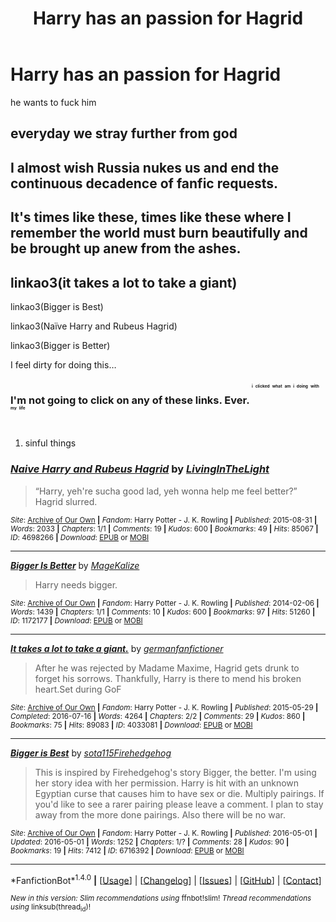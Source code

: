#+TITLE: Harry has an passion for Hagrid

* Harry has an passion for Hagrid
:PROPERTIES:
:Score: 0
:DateUnix: 1494526707.0
:DateShort: 2017-May-11
:FlairText: Request
:END:
he wants to fuck him


** everyday we stray further from god
:PROPERTIES:
:Author: Quoba
:Score: 29
:DateUnix: 1494530579.0
:DateShort: 2017-May-11
:END:


** I almost wish Russia nukes us and end the continuous decadence of fanfic requests.
:PROPERTIES:
:Author: DrTacoLord
:Score: 5
:DateUnix: 1494532753.0
:DateShort: 2017-May-12
:END:


** It's times like these, times like these where I remember the world must burn beautifully and be brought up anew from the ashes.
:PROPERTIES:
:Author: xKingGilgameshx
:Score: 6
:DateUnix: 1494558541.0
:DateShort: 2017-May-12
:END:


** linkao3(it takes a lot to take a giant)

linkao3(Bigger is Best)

linkao3(Naïve Harry and Rubeus Hagrid)

linkao3(Bigger is Better)

I feel dirty for doing this...
:PROPERTIES:
:Author: Umbreon717
:Score: 2
:DateUnix: 1494546154.0
:DateShort: 2017-May-12
:END:

*** I'm not going to click on any of these links. Ever. ^{^{^{^{^{i}}}}} ^{^{^{^{^{clicked}}}}} ^{^{^{^{^{what}}}}} ^{^{^{^{^{am}}}}} ^{^{^{^{^{i}}}}} ^{^{^{^{^{doing}}}}} ^{^{^{^{^{with}}}}} ^{^{^{^{^{my}}}}} ^{^{^{^{^{life}}}}}
:PROPERTIES:
:Author: crystalline17
:Score: 7
:DateUnix: 1494549187.0
:DateShort: 2017-May-12
:END:

**** sinful things
:PROPERTIES:
:Author: Umbreon717
:Score: 3
:DateUnix: 1494551622.0
:DateShort: 2017-May-12
:END:


*** [[http://archiveofourown.org/works/4698266][*/Naive Harry and Rubeus Hagrid/*]] by [[http://www.archiveofourown.org/users/LivingInTheLight/pseuds/LivingInTheLight][/LivingInTheLight/]]

#+begin_quote
  “Harry, yeh're sucha good lad, yeh wonna help me feel better?” Hagrid slurred.
#+end_quote

^{/Site/: [[http://www.archiveofourown.org/][Archive of Our Own]] *|* /Fandom/: Harry Potter - J. K. Rowling *|* /Published/: 2015-08-31 *|* /Words/: 2033 *|* /Chapters/: 1/1 *|* /Comments/: 19 *|* /Kudos/: 600 *|* /Bookmarks/: 49 *|* /Hits/: 85067 *|* /ID/: 4698266 *|* /Download/: [[http://archiveofourown.org/downloads/Li/LivingInTheLight/4698266/Naive%20Harry%20and%20Rubeus%20Hagrid.epub?updated_at=1441037437][EPUB]] or [[http://archiveofourown.org/downloads/Li/LivingInTheLight/4698266/Naive%20Harry%20and%20Rubeus%20Hagrid.mobi?updated_at=1441037437][MOBI]]}

--------------

[[http://archiveofourown.org/works/1172177][*/Bigger Is Better/*]] by [[http://www.archiveofourown.org/users/MageKalize/pseuds/MageKalize][/MageKalize/]]

#+begin_quote
  Harry needs bigger.
#+end_quote

^{/Site/: [[http://www.archiveofourown.org/][Archive of Our Own]] *|* /Fandom/: Harry Potter - J. K. Rowling *|* /Published/: 2014-02-06 *|* /Words/: 1439 *|* /Chapters/: 1/1 *|* /Comments/: 10 *|* /Kudos/: 600 *|* /Bookmarks/: 97 *|* /Hits/: 51260 *|* /ID/: 1172177 *|* /Download/: [[http://archiveofourown.org/downloads/Ma/MageKalize/1172177/Bigger%20Is%20Better.epub?updated_at=1485372270][EPUB]] or [[http://archiveofourown.org/downloads/Ma/MageKalize/1172177/Bigger%20Is%20Better.mobi?updated_at=1485372270][MOBI]]}

--------------

[[http://archiveofourown.org/works/4033081][*/It takes a lot to take a giant./*]] by [[http://www.archiveofourown.org/users/germanfanfictioner/pseuds/germanfanfictioner][/germanfanfictioner/]]

#+begin_quote
  After he was rejected by Madame Maxime, Hagrid gets drunk to forget his sorrows. Thankfully, Harry is there to mend his broken heart.Set during GoF
#+end_quote

^{/Site/: [[http://www.archiveofourown.org/][Archive of Our Own]] *|* /Fandom/: Harry Potter - J. K. Rowling *|* /Published/: 2015-05-29 *|* /Completed/: 2016-07-16 *|* /Words/: 4264 *|* /Chapters/: 2/2 *|* /Comments/: 29 *|* /Kudos/: 860 *|* /Bookmarks/: 75 *|* /Hits/: 89083 *|* /ID/: 4033081 *|* /Download/: [[http://archiveofourown.org/downloads/ge/germanfanfictioner/4033081/It%20takes%20a%20lot%20to%20take%20a.epub?updated_at=1468700219][EPUB]] or [[http://archiveofourown.org/downloads/ge/germanfanfictioner/4033081/It%20takes%20a%20lot%20to%20take%20a.mobi?updated_at=1468700219][MOBI]]}

--------------

[[http://archiveofourown.org/works/6716392][*/Bigger is Best/*]] by [[http://www.archiveofourown.org/users/sota115/pseuds/sota115/users/Firehedgehog/pseuds/Firehedgehog][/sota115Firehedgehog/]]

#+begin_quote
  This is inspired by Firehedgehog's story Bigger, the better. I'm using her story idea with her permission. Harry is hit with an unknown Egyptian curse that causes him to have sex or die. Multiply pairings. If you'd like to see a rarer pairing please leave a comment. I plan to stay away from the more done pairings. Also there will be no war.
#+end_quote

^{/Site/: [[http://www.archiveofourown.org/][Archive of Our Own]] *|* /Fandom/: Harry Potter - J. K. Rowling *|* /Published/: 2016-05-01 *|* /Updated/: 2016-05-01 *|* /Words/: 1252 *|* /Chapters/: 1/? *|* /Comments/: 28 *|* /Kudos/: 90 *|* /Bookmarks/: 19 *|* /Hits/: 7412 *|* /ID/: 6716392 *|* /Download/: [[http://archiveofourown.org/downloads/so/sota115/6716392/Bigger%20is%20Best.epub?updated_at=1462137047][EPUB]] or [[http://archiveofourown.org/downloads/so/sota115/6716392/Bigger%20is%20Best.mobi?updated_at=1462137047][MOBI]]}

--------------

*FanfictionBot*^{1.4.0} *|* [[[https://github.com/tusing/reddit-ffn-bot/wiki/Usage][Usage]]] | [[[https://github.com/tusing/reddit-ffn-bot/wiki/Changelog][Changelog]]] | [[[https://github.com/tusing/reddit-ffn-bot/issues/][Issues]]] | [[[https://github.com/tusing/reddit-ffn-bot/][GitHub]]] | [[[https://www.reddit.com/message/compose?to=tusing][Contact]]]

^{/New in this version: Slim recommendations using/ ffnbot!slim! /Thread recommendations using/ linksub(thread_id)!}
:PROPERTIES:
:Author: FanfictionBot
:Score: 1
:DateUnix: 1494546182.0
:DateShort: 2017-May-12
:END:
